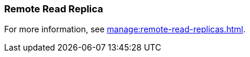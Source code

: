 === Remote Read Replica 
:term-name: Remote Read Replica 
:hover-text: A read-only topic that mirrors a topic on a different cluster, using data from Tiered Storage.

For more information, see xref:manage:remote-read-replicas.adoc[].